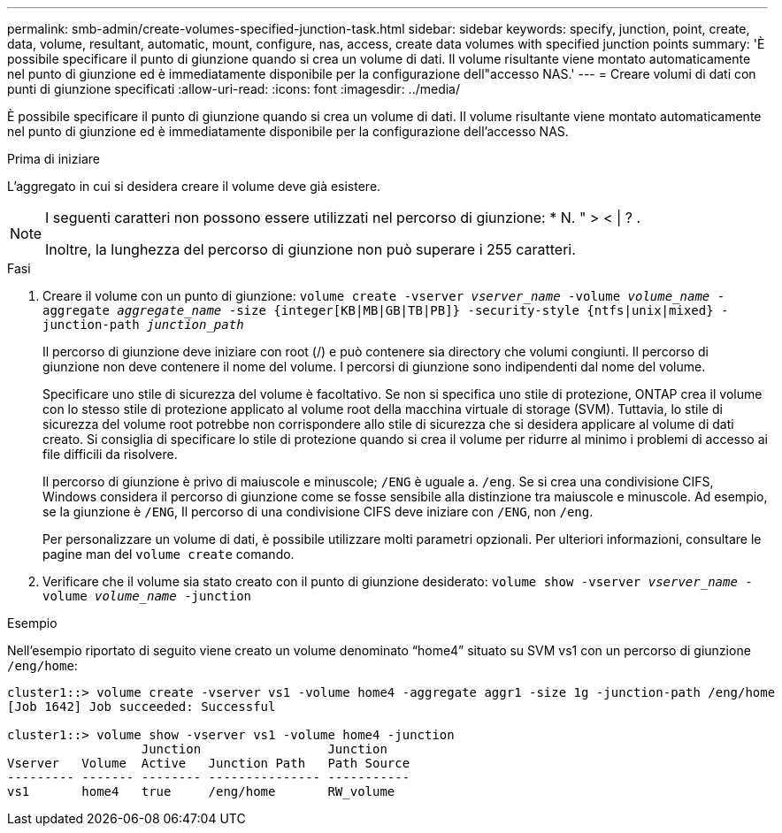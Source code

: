 ---
permalink: smb-admin/create-volumes-specified-junction-task.html 
sidebar: sidebar 
keywords: specify, junction, point, create, data, volume, resultant, automatic, mount, configure, nas, access, create data volumes with specified junction points 
summary: 'È possibile specificare il punto di giunzione quando si crea un volume di dati. Il volume risultante viene montato automaticamente nel punto di giunzione ed è immediatamente disponibile per la configurazione dell"accesso NAS.' 
---
= Creare volumi di dati con punti di giunzione specificati
:allow-uri-read: 
:icons: font
:imagesdir: ../media/


[role="lead"]
È possibile specificare il punto di giunzione quando si crea un volume di dati. Il volume risultante viene montato automaticamente nel punto di giunzione ed è immediatamente disponibile per la configurazione dell'accesso NAS.

.Prima di iniziare
L'aggregato in cui si desidera creare il volume deve già esistere.

[NOTE]
====
I seguenti caratteri non possono essere utilizzati nel percorso di giunzione: * N. " > < | ? .

Inoltre, la lunghezza del percorso di giunzione non può superare i 255 caratteri.

====
.Fasi
. Creare il volume con un punto di giunzione: `volume create -vserver _vserver_name_ -volume _volume_name_ -aggregate _aggregate_name_ -size {integer[KB|MB|GB|TB|PB]} -security-style {ntfs|unix|mixed} -junction-path _junction_path_`
+
Il percorso di giunzione deve iniziare con root (/) e può contenere sia directory che volumi congiunti. Il percorso di giunzione non deve contenere il nome del volume. I percorsi di giunzione sono indipendenti dal nome del volume.

+
Specificare uno stile di sicurezza del volume è facoltativo. Se non si specifica uno stile di protezione, ONTAP crea il volume con lo stesso stile di protezione applicato al volume root della macchina virtuale di storage (SVM). Tuttavia, lo stile di sicurezza del volume root potrebbe non corrispondere allo stile di sicurezza che si desidera applicare al volume di dati creato. Si consiglia di specificare lo stile di protezione quando si crea il volume per ridurre al minimo i problemi di accesso ai file difficili da risolvere.

+
Il percorso di giunzione è privo di maiuscole e minuscole; `/ENG` è uguale a. `/eng`. Se si crea una condivisione CIFS, Windows considera il percorso di giunzione come se fosse sensibile alla distinzione tra maiuscole e minuscole. Ad esempio, se la giunzione è `/ENG`, Il percorso di una condivisione CIFS deve iniziare con `/ENG`, non `/eng`.

+
Per personalizzare un volume di dati, è possibile utilizzare molti parametri opzionali. Per ulteriori informazioni, consultare le pagine man del `volume create` comando.

. Verificare che il volume sia stato creato con il punto di giunzione desiderato: `volume show -vserver _vserver_name_ -volume _volume_name_ -junction`


.Esempio
Nell'esempio riportato di seguito viene creato un volume denominato "`home4`" situato su SVM vs1 con un percorso di giunzione `/eng/home`:

[listing]
----
cluster1::> volume create -vserver vs1 -volume home4 -aggregate aggr1 -size 1g -junction-path /eng/home
[Job 1642] Job succeeded: Successful

cluster1::> volume show -vserver vs1 -volume home4 -junction
                  Junction                 Junction
Vserver   Volume  Active   Junction Path   Path Source
--------- ------- -------- --------------- -----------
vs1       home4   true     /eng/home       RW_volume
----